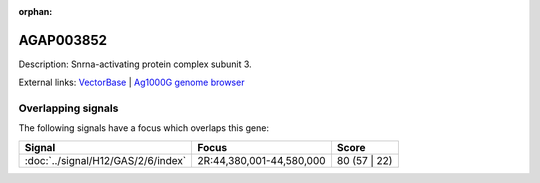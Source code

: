 :orphan:

AGAP003852
=============





Description: Snrna-activating protein complex subunit 3.

External links:
`VectorBase <https://www.vectorbase.org/Anopheles_gambiae/Gene/Summary?g=AGAP003852>`_ |
`Ag1000G genome browser <https://www.malariagen.net/apps/ag1000g/phase1-AR3/index.html?genome_region=2R:44556542-44557651#genomebrowser>`_

Overlapping signals
-------------------

The following signals have a focus which overlaps this gene:



.. cssclass:: table-hover
.. csv-table::
    :widths: auto
    :header: Signal,Focus,Score

    :doc:`../signal/H12/GAS/2/6/index`,"2R:44,380,001-44,580,000",80 (57 | 22)
    






